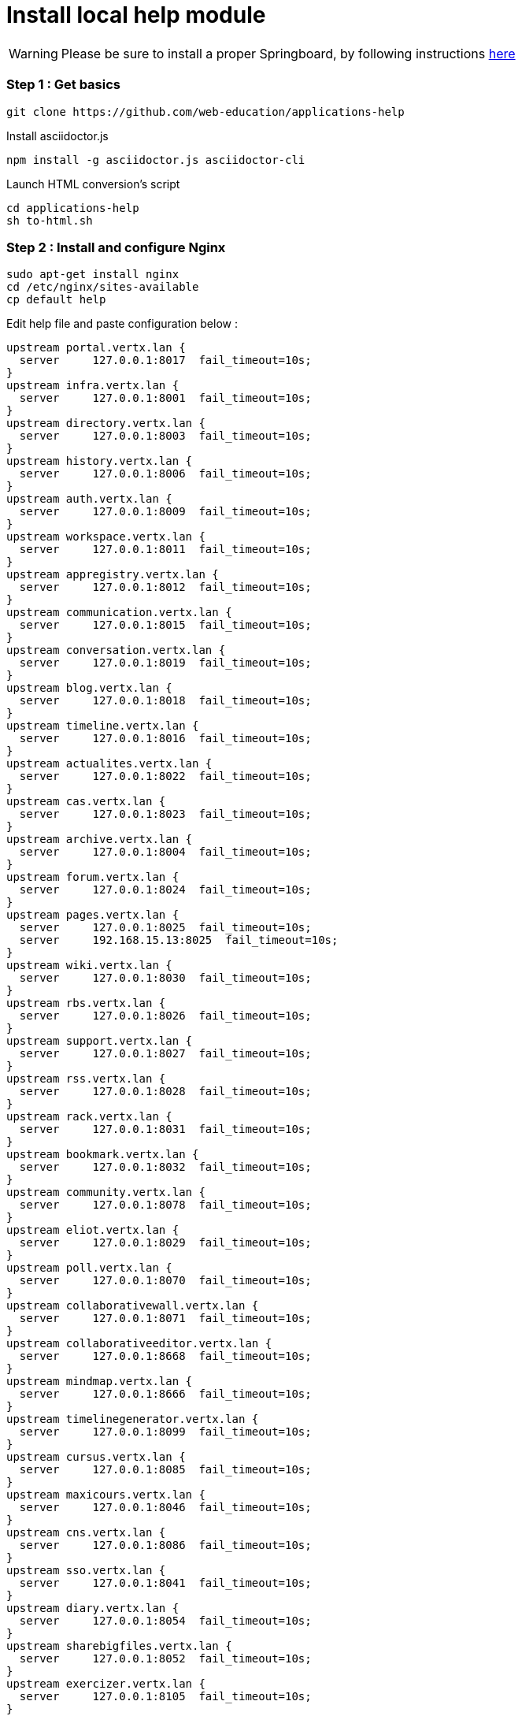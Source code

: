 = Install local help module


WARNING: Please be sure to install a proper Springboard, by following instructions link:simple-install.adoc[here]


=== Step 1 : Get basics
[source,bash]
git clone https://github.com/web-education/applications-help

Install asciidoctor.js
[source,bash]
npm install -g asciidoctor.js asciidoctor-cli

Launch HTML conversion's script
[source,bash]
cd applications-help
sh to-html.sh

=== Step 2 : Install and configure Nginx

[source,bash]
sudo apt-get install nginx
cd /etc/nginx/sites-available
cp default help

Edit help file and paste configuration below :

[source, bash]
upstream portal.vertx.lan {
  server     127.0.0.1:8017  fail_timeout=10s;
}
upstream infra.vertx.lan {
  server     127.0.0.1:8001  fail_timeout=10s;
}
upstream directory.vertx.lan {
  server     127.0.0.1:8003  fail_timeout=10s;
}
upstream history.vertx.lan {
  server     127.0.0.1:8006  fail_timeout=10s;
}
upstream auth.vertx.lan {
  server     127.0.0.1:8009  fail_timeout=10s;
}
upstream workspace.vertx.lan {
  server     127.0.0.1:8011  fail_timeout=10s;
}
upstream appregistry.vertx.lan {
  server     127.0.0.1:8012  fail_timeout=10s;
}
upstream communication.vertx.lan {
  server     127.0.0.1:8015  fail_timeout=10s;
}
upstream conversation.vertx.lan {
  server     127.0.0.1:8019  fail_timeout=10s;
}
upstream blog.vertx.lan {
  server     127.0.0.1:8018  fail_timeout=10s;
}
upstream timeline.vertx.lan {
  server     127.0.0.1:8016  fail_timeout=10s;
}
upstream actualites.vertx.lan {
  server     127.0.0.1:8022  fail_timeout=10s;
}
upstream cas.vertx.lan {
  server     127.0.0.1:8023  fail_timeout=10s;
}
upstream archive.vertx.lan {
  server     127.0.0.1:8004  fail_timeout=10s;
}
upstream forum.vertx.lan {
  server     127.0.0.1:8024  fail_timeout=10s;
}
upstream pages.vertx.lan {
  server     127.0.0.1:8025  fail_timeout=10s;
  server     192.168.15.13:8025  fail_timeout=10s;
}
upstream wiki.vertx.lan {
  server     127.0.0.1:8030  fail_timeout=10s;
}
upstream rbs.vertx.lan {
  server     127.0.0.1:8026  fail_timeout=10s;
}
upstream support.vertx.lan {
  server     127.0.0.1:8027  fail_timeout=10s;
}
upstream rss.vertx.lan {
  server     127.0.0.1:8028  fail_timeout=10s;
}
upstream rack.vertx.lan {
  server     127.0.0.1:8031  fail_timeout=10s;
}
upstream bookmark.vertx.lan {
  server     127.0.0.1:8032  fail_timeout=10s;
}
upstream community.vertx.lan {
  server     127.0.0.1:8078  fail_timeout=10s;
}
upstream eliot.vertx.lan {
  server     127.0.0.1:8029  fail_timeout=10s;
}
upstream poll.vertx.lan {
  server     127.0.0.1:8070  fail_timeout=10s;
}
upstream collaborativewall.vertx.lan {
  server     127.0.0.1:8071  fail_timeout=10s;
}
upstream collaborativeeditor.vertx.lan {
  server     127.0.0.1:8668  fail_timeout=10s;
}
upstream mindmap.vertx.lan {
  server     127.0.0.1:8666  fail_timeout=10s;
}
upstream timelinegenerator.vertx.lan {
  server     127.0.0.1:8099  fail_timeout=10s;
}
upstream cursus.vertx.lan {
  server     127.0.0.1:8085  fail_timeout=10s;
}
upstream maxicours.vertx.lan {
  server     127.0.0.1:8046  fail_timeout=10s;
}
upstream cns.vertx.lan {
  server     127.0.0.1:8086  fail_timeout=10s;
}
upstream sso.vertx.lan {
  server     127.0.0.1:8041  fail_timeout=10s;
}
upstream diary.vertx.lan {
  server     127.0.0.1:8054  fail_timeout=10s;
}
upstream sharebigfiles.vertx.lan {
  server     127.0.0.1:8052  fail_timeout=10s;
}
upstream exercizer.vertx.lan {
  server     127.0.0.1:8105  fail_timeout=10s;
}
upstream calendar.vertx.lan {
  server     127.0.0.1:8098  fail_timeout=10s;
}
upstream searchengine.vertx.lan {
  server     127.0.0.1:8053  fail_timeout=10s;
}
upstream statistics.vertx.lan {
  server     127.0.0.1:8042  fail_timeout=10s;
}
upstream xiti.vertx.lan {
  server     127.0.0.1:8049  fail_timeout=10s;
}
upstream viescolaire.vertx.lan {
  server     127.0.0.1:8128  fail_timeout=10s;
}
map $remote_addr $log_ip {
  "127.0.0.1" 0;
  default 1;
}
server {
  listen                *:80;
  client_max_body_size 50M;
  gzip_types text/plain text/css application/javascript application/xml application/json text/json text/xml text/javascript/image/svg+xml application/vnd.ms-fontobject application/x-font-ttf font/opentype;
  gzip_proxied any;
  proxy_intercept_errors on;
  error_page 404  /404.html;
  error_page 500 503 504 /50x.html;
  error_page 502 /502.html;
  index  index.html index.htm index.php;
  access_log            /var/log/nginx/preprod-leo.entcore.org-80.access.log combined if=$log_ip;
  error_log             /var/log/nginx/preprod-leo.entcore.org-80.error.log;
  location /userbook {
    proxy_pass            http://directory.vertx.lan;
    proxy_read_timeout    90;
    proxy_connect_timeout 90;
    proxy_redirect        off;
    proxy_set_header      Host $host;
    proxy_set_header      X-Real-IP $remote_addr;
    proxy_set_header      X-Forwarded-For $proxy_add_x_forwarded_for;
    proxy_set_header      X-Forwarded-Proto $scheme;
  }
  location / {
    proxy_pass            http://portal.vertx.lan;
    proxy_read_timeout    90;
    proxy_connect_timeout 90;
    proxy_redirect        off;
    proxy_set_header      Host $host;
    proxy_set_header      X-Real-IP $remote_addr;
    proxy_set_header      X-Forwarded-For $proxy_add_x_forwarded_for;
    proxy_set_header      X-Forwarded-Proto $scheme;
  }
  location /infra {
    proxy_pass            http://infra.vertx.lan;
    proxy_read_timeout    90;
    proxy_connect_timeout 90;
    proxy_redirect        off;
    proxy_set_header      Host $host;
    proxy_set_header      X-Real-IP $remote_addr;
    proxy_set_header      X-Forwarded-For $proxy_add_x_forwarded_for;
    proxy_set_header      X-Forwarded-Proto $scheme;
  }
  location /directory {
    proxy_pass            http://directory.vertx.lan;
    proxy_read_timeout    90;
    proxy_connect_timeout 90;
    proxy_redirect        off;
    proxy_set_header      Host $host;
    proxy_set_header      X-Real-IP $remote_addr;
    proxy_set_header      X-Forwarded-For $proxy_add_x_forwarded_for;
    proxy_set_header      X-Forwarded-Proto $scheme;
  }
  location /history {
    proxy_pass            http://history.vertx.lan;
    proxy_read_timeout    90;
    proxy_connect_timeout 90;
    proxy_redirect        off;
    proxy_set_header      Host $host;
    proxy_set_header      X-Real-IP $remote_addr;
    proxy_set_header      X-Forwarded-For $proxy_add_x_forwarded_for;
    proxy_set_header      X-Forwarded-Proto $scheme;
  }
  location /auth {
    proxy_pass            http://auth.vertx.lan;
    proxy_read_timeout    90;
    proxy_connect_timeout 90;
    proxy_redirect        off;
    proxy_set_header      Host $host;
    proxy_set_header      X-Real-IP $remote_addr;
    proxy_set_header      X-Forwarded-For $proxy_add_x_forwarded_for;
    proxy_set_header      X-Forwarded-Proto $scheme;
  }
  location /workspace {
    proxy_pass            http://workspace.vertx.lan;
    proxy_read_timeout    90;
    proxy_connect_timeout 90;
    proxy_redirect        off;
    proxy_set_header      Host $host;
    proxy_set_header      X-Real-IP $remote_addr;
    proxy_set_header      X-Forwarded-For $proxy_add_x_forwarded_for;
    proxy_set_header      X-Forwarded-Proto $scheme;
  }
  location /appregistry {
    proxy_pass            http://appregistry.vertx.lan;
    proxy_read_timeout    90;
    proxy_connect_timeout 90;
    proxy_redirect        off;
    proxy_set_header      Host $host;
    proxy_set_header      X-Real-IP $remote_addr;
    proxy_set_header      X-Forwarded-For $proxy_add_x_forwarded_for;
    proxy_set_header      X-Forwarded-Proto $scheme;
  }
  location /communication {
    proxy_pass            http://communication.vertx.lan;
    proxy_read_timeout    90;
    proxy_connect_timeout 90;
    proxy_redirect        off;
    proxy_set_header      Host $host;
    proxy_set_header      X-Real-IP $remote_addr;
    proxy_set_header      X-Forwarded-For $proxy_add_x_forwarded_for;
    proxy_set_header      X-Forwarded-Proto $scheme;
  }
  location /conversation {
    proxy_pass            http://conversation.vertx.lan;
    proxy_read_timeout    90;
    proxy_connect_timeout 90;
    proxy_redirect        off;
    proxy_set_header      Host $host;
    proxy_set_header      X-Real-IP $remote_addr;
    proxy_set_header      X-Forwarded-For $proxy_add_x_forwarded_for;
    proxy_set_header      X-Forwarded-Proto $scheme;
  }
  location /blog {
    proxy_pass            http://blog.vertx.lan;
    proxy_read_timeout    90;
    proxy_connect_timeout 90;
    proxy_redirect        off;
    proxy_set_header      Host $host;
    proxy_set_header      X-Real-IP $remote_addr;
    proxy_set_header      X-Forwarded-For $proxy_add_x_forwarded_for;
    proxy_set_header      X-Forwarded-Proto $scheme;
  }
  location /timeline {
    proxy_pass            http://timeline.vertx.lan;
    proxy_read_timeout    90;
    proxy_connect_timeout 90;
    proxy_redirect        off;
    proxy_set_header      Host $host;
    proxy_set_header      X-Real-IP $remote_addr;
    proxy_set_header      X-Forwarded-For $proxy_add_x_forwarded_for;
    proxy_set_header      X-Forwarded-Proto $scheme;
  }
  location /actualites {
    proxy_pass            http://actualites.vertx.lan;
    proxy_read_timeout    90;
    proxy_connect_timeout 90;
    proxy_redirect        off;
    proxy_set_header      Host $host;
    proxy_set_header      X-Real-IP $remote_addr;
    proxy_set_header      X-Forwarded-For $proxy_add_x_forwarded_for;
    proxy_set_header      X-Forwarded-Proto $scheme;
  }
  location /cas {
    proxy_pass            http://cas.vertx.lan;
    proxy_read_timeout    90;
    proxy_connect_timeout 90;
    proxy_redirect        off;
    proxy_set_header      Host $host;
    proxy_set_header      X-Real-IP $remote_addr;
    proxy_set_header      X-Forwarded-For $proxy_add_x_forwarded_for;
    proxy_set_header      X-Forwarded-Proto $scheme;
  }
  location /archive {
    proxy_pass            http://archive.vertx.lan;
    proxy_read_timeout    90;
    proxy_connect_timeout 90;
    proxy_redirect        off;
    proxy_set_header      Host $host;
    proxy_set_header      X-Real-IP $remote_addr;
    proxy_set_header      X-Forwarded-For $proxy_add_x_forwarded_for;
    proxy_set_header      X-Forwarded-Proto $scheme;
  }
  location /forum {
    proxy_pass            http://forum.vertx.lan;
    proxy_read_timeout    90;
    proxy_connect_timeout 90;
    proxy_redirect        off;
    proxy_set_header      Host $host;
    proxy_set_header      X-Real-IP $remote_addr;
    proxy_set_header      X-Forwarded-For $proxy_add_x_forwarded_for;
    proxy_set_header      X-Forwarded-Proto $scheme;
  }
  location /pages {
    proxy_pass            http://pages.vertx.lan;
    proxy_read_timeout    90;
    proxy_connect_timeout 90;
    proxy_redirect        off;
    proxy_set_header      Host $host;
    proxy_set_header      X-Real-IP $remote_addr;
    proxy_set_header      X-Forwarded-For $proxy_add_x_forwarded_for;
    proxy_set_header      X-Forwarded-Proto $scheme;
  }
  location /wiki {
    proxy_pass            http://wiki.vertx.lan;
    proxy_read_timeout    90;
    proxy_connect_timeout 90;
    proxy_redirect        off;
    proxy_set_header      Host $host;
    proxy_set_header      X-Real-IP $remote_addr;
    proxy_set_header      X-Forwarded-For $proxy_add_x_forwarded_for;
    proxy_set_header      X-Forwarded-Proto $scheme;
  }
  location /rbs {
    proxy_pass            http://rbs.vertx.lan;
    proxy_read_timeout    90;
    proxy_connect_timeout 90;
    proxy_redirect        off;
    proxy_set_header      Host $host;
    proxy_set_header      X-Real-IP $remote_addr;
    proxy_set_header      X-Forwarded-For $proxy_add_x_forwarded_for;
    proxy_set_header      X-Forwarded-Proto $scheme;
  }
  location /support {
    proxy_pass            http://support.vertx.lan;
    proxy_read_timeout    90;
    proxy_connect_timeout 90;
    proxy_redirect        off;
    proxy_set_header      Host $host;
    proxy_set_header      X-Real-IP $remote_addr;
    proxy_set_header      X-Forwarded-For $proxy_add_x_forwarded_for;
    proxy_set_header      X-Forwarded-Proto $scheme;
  }
  location /rss {
    proxy_pass            http://rss.vertx.lan;
    proxy_read_timeout    90;
    proxy_connect_timeout 90;
    proxy_redirect        off;
    proxy_set_header      Host $host;
    proxy_set_header      X-Real-IP $remote_addr;
    proxy_set_header      X-Forwarded-For $proxy_add_x_forwarded_for;
    proxy_set_header      X-Forwarded-Proto $scheme;
  }
  location /rack {
    proxy_pass            http://rack.vertx.lan;
    proxy_read_timeout    90;
    proxy_connect_timeout 90;
    proxy_redirect        off;
    proxy_set_header      Host $host;
    proxy_set_header      X-Real-IP $remote_addr;
    proxy_set_header      X-Forwarded-For $proxy_add_x_forwarded_for;
    proxy_set_header      X-Forwarded-Proto $scheme;
  }
  location /bookmark {
    proxy_pass            http://bookmark.vertx.lan;
    proxy_read_timeout    90;
    proxy_connect_timeout 90;
    proxy_redirect        off;
    proxy_set_header      Host $host;
    proxy_set_header      X-Real-IP $remote_addr;
    proxy_set_header      X-Forwarded-For $proxy_add_x_forwarded_for;
    proxy_set_header      X-Forwarded-Proto $scheme;
  }
  location /community {
    proxy_pass            http://community.vertx.lan;
    proxy_read_timeout    90;
    proxy_connect_timeout 90;
    proxy_redirect        off;
    proxy_set_header      Host $host;
    proxy_set_header      X-Real-IP $remote_addr;
    proxy_set_header      X-Forwarded-For $proxy_add_x_forwarded_for;
    proxy_set_header      X-Forwarded-Proto $scheme;
  }
  location /eliot {
    proxy_pass            http://eliot.vertx.lan;
    proxy_read_timeout    90;
    proxy_connect_timeout 90;
    proxy_redirect        off;
    proxy_set_header      Host $host;
    proxy_set_header      X-Real-IP $remote_addr;
    proxy_set_header      X-Forwarded-For $proxy_add_x_forwarded_for;
    proxy_set_header      X-Forwarded-Proto $scheme;
  }
  location /poll {
    proxy_pass            http://poll.vertx.lan;
    proxy_read_timeout    90;
    proxy_connect_timeout 90;
    proxy_redirect        off;
    proxy_set_header      Host $host;
    proxy_set_header      X-Real-IP $remote_addr;
    proxy_set_header      X-Forwarded-For $proxy_add_x_forwarded_for;
    proxy_set_header      X-Forwarded-Proto $scheme;
  }
  location /collaborativewall {
    proxy_pass            http://collaborativewall.vertx.lan;
    proxy_read_timeout    90;
    proxy_connect_timeout 90;
    proxy_redirect        off;
    proxy_set_header      Host $host;
    proxy_set_header      X-Real-IP $remote_addr;
    proxy_set_header      X-Forwarded-For $proxy_add_x_forwarded_for;
    proxy_set_header      X-Forwarded-Proto $scheme;
  }
  location /collaborativeeditor {
    proxy_pass            http://collaborativeeditor.vertx.lan;
    proxy_read_timeout    90;
    proxy_connect_timeout 90;
    proxy_redirect        off;
    proxy_set_header      Host $host;
    proxy_set_header      X-Real-IP $remote_addr;
    proxy_set_header      X-Forwarded-For $proxy_add_x_forwarded_for;
    proxy_set_header      X-Forwarded-Proto $scheme;
  }
  location /mindmap {
    proxy_pass            http://mindmap.vertx.lan;
    proxy_read_timeout    90;
    proxy_connect_timeout 90;
    proxy_redirect        off;
    proxy_set_header      Host $host;
    proxy_set_header      X-Real-IP $remote_addr;
    proxy_set_header      X-Forwarded-For $proxy_add_x_forwarded_for;
    proxy_set_header      X-Forwarded-Proto $scheme;
  }
  location /timelinegenerator {
    proxy_pass            http://timelinegenerator.vertx.lan;
    proxy_read_timeout    90;
    proxy_connect_timeout 90;
    proxy_redirect        off;
    proxy_set_header      Host $host;
    proxy_set_header      X-Real-IP $remote_addr;
    proxy_set_header      X-Forwarded-For $proxy_add_x_forwarded_for;
    proxy_set_header      X-Forwarded-Proto $scheme;
  }
  location /cursus {
    proxy_pass            http://cursus.vertx.lan;
    proxy_read_timeout    90;
    proxy_connect_timeout 90;
    proxy_redirect        off;
    proxy_set_header      Host $host;
    proxy_set_header      X-Real-IP $remote_addr;
    proxy_set_header      X-Forwarded-For $proxy_add_x_forwarded_for;
    proxy_set_header      X-Forwarded-Proto $scheme;
  }
  location /maxicours {
    proxy_pass            http://maxicours.vertx.lan;
    proxy_read_timeout    90;
    proxy_connect_timeout 90;
    proxy_redirect        off;
    proxy_set_header      Host $host;
    proxy_set_header      X-Real-IP $remote_addr;
    proxy_set_header      X-Forwarded-For $proxy_add_x_forwarded_for;
    proxy_set_header      X-Forwarded-Proto $scheme;
  }
  location /cns {
    proxy_pass            http://cns.vertx.lan;
    proxy_read_timeout    90;
    proxy_connect_timeout 90;
    proxy_redirect        off;
    proxy_set_header      Host $host;
    proxy_set_header      X-Real-IP $remote_addr;
    proxy_set_header      X-Forwarded-For $proxy_add_x_forwarded_for;
    proxy_set_header      X-Forwarded-Proto $scheme;
  }
  location /sso {
    proxy_pass            http://sso.vertx.lan;
    proxy_read_timeout    90;
    proxy_connect_timeout 90;
    proxy_redirect        off;
    proxy_set_header      Host $host;
    proxy_set_header      X-Real-IP $remote_addr;
    proxy_set_header      X-Forwarded-For $proxy_add_x_forwarded_for;
    proxy_set_header      X-Forwarded-Proto $scheme;
  }
  location /diary {
    proxy_pass            http://diary.vertx.lan;
    proxy_read_timeout    90;
    proxy_connect_timeout 90;
    proxy_redirect        off;
    proxy_set_header      Host $host;
    proxy_set_header      X-Real-IP $remote_addr;
    proxy_set_header      X-Forwarded-For $proxy_add_x_forwarded_for;
    proxy_set_header      X-Forwarded-Proto $scheme;
  }
  location /sharebigfiles {
    proxy_pass            http://sharebigfiles.vertx.lan;
    proxy_read_timeout    90;
    proxy_connect_timeout 90;
    proxy_redirect        off;
    proxy_set_header      Host $host;
    proxy_set_header      X-Real-IP $remote_addr;
    proxy_set_header      X-Forwarded-For $proxy_add_x_forwarded_for;
    proxy_set_header      X-Forwarded-Proto $scheme;
    # extra options
    client_max_body_size 1024M;
  }
  location /exercizer {
    proxy_pass            http://exercizer.vertx.lan;
    proxy_read_timeout    90;
    proxy_connect_timeout 90;
    proxy_redirect        off;
    proxy_set_header      Host $host;
    proxy_set_header      X-Real-IP $remote_addr;
    proxy_set_header      X-Forwarded-For $proxy_add_x_forwarded_for;
    proxy_set_header      X-Forwarded-Proto $scheme;
  }
  location /calendar {
    proxy_pass            http://calendar.vertx.lan;
    proxy_read_timeout    90;
    proxy_connect_timeout 90;
    proxy_redirect        off;
    proxy_set_header      Host $host;
    proxy_set_header      X-Real-IP $remote_addr;
    proxy_set_header      X-Forwarded-For $proxy_add_x_forwarded_for;
    proxy_set_header      X-Forwarded-Proto $scheme;
  }
  location /searchengine {
    proxy_pass            http://searchengine.vertx.lan;
    proxy_read_timeout    90;
    proxy_connect_timeout 90;
    proxy_redirect        off;
    proxy_set_header      Host $host;
    proxy_set_header      X-Real-IP $remote_addr;
    proxy_set_header      X-Forwarded-For $proxy_add_x_forwarded_for;
    proxy_set_header      X-Forwarded-Proto $scheme;
  }
  location /statistics {
    proxy_pass            http://statistics.vertx.lan;
    proxy_read_timeout    90;
    proxy_connect_timeout 90;
    proxy_redirect        off;
    proxy_set_header      Host $host;
    proxy_set_header      X-Real-IP $remote_addr;
    proxy_set_header      X-Forwarded-For $proxy_add_x_forwarded_for;
    proxy_set_header      X-Forwarded-Proto $scheme;
  }
  location /xiti {
    proxy_pass            http://xiti.vertx.lan;
    proxy_read_timeout    90;
    proxy_connect_timeout 90;
    proxy_redirect        off;
    proxy_set_header      Host $host;
    proxy_set_header      X-Real-IP $remote_addr;
    proxy_set_header      X-Forwarded-For $proxy_add_x_forwarded_for;
    proxy_set_header      X-Forwarded-Proto $scheme;
  }
  location /viescolaire {
    proxy_pass            http://viescolaire.vertx.lan;
    proxy_read_timeout    90;
    proxy_connect_timeout 90;
    proxy_redirect        off;
    proxy_set_header      Host $host;
    proxy_set_header      X-Real-IP $remote_addr;
    proxy_set_header      X-Forwarded-For $proxy_add_x_forwarded_for;
    proxy_set_header      X-Forwarded-Proto $scheme;
  }
  location /portal/public/ {
    alias /home/ahas/ode/springboard-open-ent/mods/portal/public/;
    autoindex off;
  }
  location /infra/public/ {
    alias /home/ahas/ode/springboard-open-ent/mods/infra/public/;
    autoindex off;
  }
  location /directory/public/ {
    alias /home/ahas/ode/springboard-open-ent/mods/directory/public/;
    autoindex off;
  }
  location /auth/public/ {
    alias /home/ahas/ode/springboard-open-ent/mods/auth/public/;
    autoindex off;
  }
  location /workspace/public/ {
    alias /home/ahas/ode/springboard-open-ent/mods/workspace/public/;
    autoindex off;
  }
  location /appregistry/public/ {
    alias /home/ahas/ode/springboard-open-ent/mods/appregistry/public/;
    autoindex off;
  }
  location /timeline/public/ {
    alias /home/ahas/ode/springboard-open-ent/mods/timeline/public/;
    autoindex off;
  }
  location /actualites/public/ {
    alias /home/ahas/ode/springboard-open-ent/mods/actualites/public/;
    autoindex off;
  }
  location /cas/public/ {
    alias /home/ahas/ode/springboard-open-ent/mods/cas/public/;
    autoindex off;
  }
  location /archive/public/ {
    alias /home/ahas/ode/springboard-open-ent/mods/archive/public/;
    autoindex off;
  }
  location /rbs/public/ {
    alias /home/ahas/ode/springboard-open-ent/mods/rbs/public/;
    autoindex off;
  }
  location /support/public/ {
    alias /home/ahas/ode/springboard-open-ent/mods/support/public/;
    autoindex off;
  }
  location /rss/public/ {
    alias /home/ahas/ode/springboard-open-ent/mods/rss/public/;
    autoindex off;
  }
  location /eliot/public/ {
    alias /home/ahas/ode/springboard-open-ent/mods/eliot/public/;
    autoindex off;
  }
  location /poll/public/ {
    alias /home/ahas/ode/springboard-open-ent/mods/poll/public/;
    autoindex off;
  }
  location /collaborativewall/public/ {
    alias /home/ahas/ode/springboard-open-ent/mods/collaborativewall/public/;
    autoindex off;
  }
  location /collaborativeeditor/public/ {
    alias /home/ahas/ode/springboard-open-ent/mods/collaborativeeditor/public/;
    autoindex off;
  }
  location /timelinegenerator/public/ {
    alias /home/ahas/ode/springboard-open-ent/mods/timelinegenerator/public/;
    autoindex off;
  }
  location /cns/public/ {
    alias /home/ahas/ode/springboard-open-ent/mods/cns/public/;
    autoindex off;
  }
  location /sso/public/ {
    alias /home/ahas/ode/springboard-open-ent/mods/sso/public/;
    autoindex off;
  }
  location /diary/public/ {
    alias /home/ahas/ode/springboard-open-ent/mods/diary/public/;
    autoindex off;
  }
  location /calendar/public/ {
    alias /home/ahas/ode/springboard-open-ent/mods/calendar/public/;
    autoindex off;
  }
  location /searchengine/public/ {
    alias /home/ahas/ode/springboard-open-ent/mods/searchengine/public/;
    autoindex off;
  }
  location /xiti/public/ {
    alias /home/ahas/ode/springboard-open-ent/mods/xiti/public/;
    autoindex off;
  }
  location /assets/ {
    root /home/ahas/ode/springboard-open-ent/;
    autoindex off;
  }
  location /help/ {
    root /home/ahas/ode/;
    autoindex off;
  }
  location /img/ {
    root /home/ahas/ode/springboard-open-ent/assets/themes/leo/;
    autoindex off;
  }
  location /icons/ {
    root /home/ahas/ode/springboard-open-ent/assets/themes/leo/;
    autoindex off;
  }
  location /generic-icons/ {
    root /home/ahas/ode/springboard-open-ent/assets/themes/;
    autoindex off;
  }
}

WARNING: Replace all filesystem's abolute paths with yours

NOTE: If some assets doesn't load, you can create a new location block in your
Nginx help's configuration to serve it.

Once you have edited help configuration, enable it :
[source, bash]
cd ../sites-enabled
unlink default
ln -s ../sites-available/help

Then you can restart nginx services
[source, bash]
sudo service nginx restart

=== Step 3 : Run your Springboard

[source, bash]
cd springboard-path/
sh run.sh

=== You can now access to your Springboard by reaching localhost:80 on your favorite browser